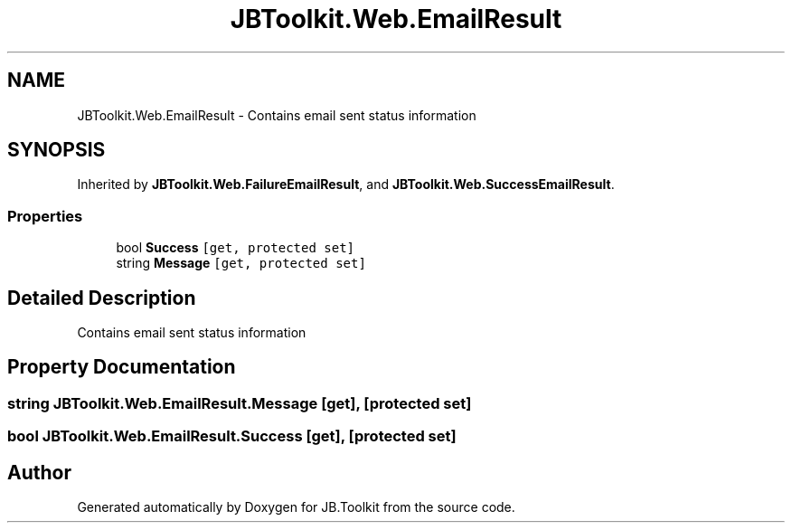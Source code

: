 .TH "JBToolkit.Web.EmailResult" 3 "Mon Aug 31 2020" "JB.Toolkit" \" -*- nroff -*-
.ad l
.nh
.SH NAME
JBToolkit.Web.EmailResult \- Contains email sent status information  

.SH SYNOPSIS
.br
.PP
.PP
Inherited by \fBJBToolkit\&.Web\&.FailureEmailResult\fP, and \fBJBToolkit\&.Web\&.SuccessEmailResult\fP\&.
.SS "Properties"

.in +1c
.ti -1c
.RI "bool \fBSuccess\fP\fC [get, protected set]\fP"
.br
.ti -1c
.RI "string \fBMessage\fP\fC [get, protected set]\fP"
.br
.in -1c
.SH "Detailed Description"
.PP 
Contains email sent status information 


.SH "Property Documentation"
.PP 
.SS "string JBToolkit\&.Web\&.EmailResult\&.Message\fC [get]\fP, \fC [protected set]\fP"

.SS "bool JBToolkit\&.Web\&.EmailResult\&.Success\fC [get]\fP, \fC [protected set]\fP"


.SH "Author"
.PP 
Generated automatically by Doxygen for JB\&.Toolkit from the source code\&.
